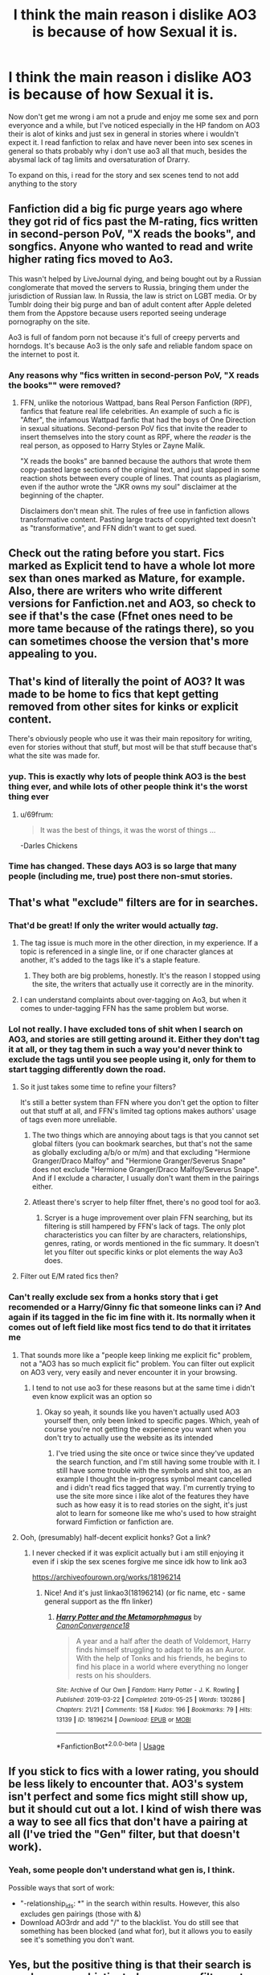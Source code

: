 #+TITLE: I think the main reason i dislike AO3 is because of how Sexual it is.

* I think the main reason i dislike AO3 is because of how Sexual it is.
:PROPERTIES:
:Author: flingerdinger
:Score: 17
:DateUnix: 1573349609.0
:DateShort: 2019-Nov-10
:FlairText: Discussion
:END:
Now don't get me wrong i am not a prude and enjoy me some sex and porn everyonce and a while, but I've noticed especially in the HP fandom on AO3 their is alot of kinks and just sex in general in stories where i wouldn't expect it. I read fanfiction to relax and have never been into sex scenes in general so thats probably why i don't use ao3 all that much, besides the abysmal lack of tag limits and oversaturation of Drarry.

To expand on this, i read for the story and sex scenes tend to not add anything to the story


** Fanfiction did a big fic purge years ago where they got rid of fics past the M-rating, fics written in second-person PoV, "X reads the books", and songfics. Anyone who wanted to read and write higher rating fics moved to Ao3.

This wasn't helped by LiveJournal dying, and being bought out by a Russian conglomerate that moved the servers to Russia, bringing them under the jurisdiction of Russian law. In Russia, the law is strict on LGBT media. Or by Tumblr doing their big purge and ban of adult content after Apple deleted them from the Appstore because users reported seeing underage pornography on the site.

Ao3 is full of fandom porn not because it's full of creepy perverts and horndogs. It's because Ao3 is the only safe and reliable fandom space on the internet to post it.
:PROPERTIES:
:Author: 4ecks
:Score: 141
:DateUnix: 1573350718.0
:DateShort: 2019-Nov-10
:END:

*** Any reasons why "fics written in second-person PoV, "X reads the books"" were removed?
:PROPERTIES:
:Author: meandyouandyouandme
:Score: 5
:DateUnix: 1573389507.0
:DateShort: 2019-Nov-10
:END:

**** FFN, unlike the notorious Wattpad, bans Real Person Fanfiction (RPF), fanfics that feature real life celebrities. An example of such a fic is "After", the infamous Wattpad fanfic that had the boys of One Direction in sexual situations. Second-person PoV fics that invite the reader to insert themselves into the story count as RPF, where the /reader/ is the real person, as opposed to Harry Styles or Zayne Malik.

"X reads the books" are banned because the authors that wrote them copy-pasted large sections of the original text, and just slapped in some reaction shots between every couple of lines. That counts as plagiarism, even if the author wrote the "JKR owns my soul" disclaimer at the beginning of the chapter.

Disclaimers don't mean shit. The rules of free use in fanfiction allows transformative content. Pasting large tracts of copyrighted text doesn't as "transformative", and FFN didn't want to get sued.
:PROPERTIES:
:Author: 4ecks
:Score: 21
:DateUnix: 1573392586.0
:DateShort: 2019-Nov-10
:END:


** Check out the rating before you start. Fics marked as Explicit tend to have a whole lot more sex than ones marked as Mature, for example. Also, there are writers who write different versions for Fanfiction.net and AO3, so check to see if that's the case (Ffnet ones need to be more tame because of the ratings there), so you can sometimes choose the version that's more appealing to you.
:PROPERTIES:
:Author: alinehmartins
:Score: 45
:DateUnix: 1573351192.0
:DateShort: 2019-Nov-10
:END:


** That's kind of literally the point of AO3? It was made to be home to fics that kept getting removed from other sites for kinks or explicit content.

There's obviously people who use it was their main repository for writing, even for stories without that stuff, but most will be that stuff because that's what the site was made for.
:PROPERTIES:
:Author: Astramancer_
:Score: 40
:DateUnix: 1573355208.0
:DateShort: 2019-Nov-10
:END:

*** yup. This is exactly why lots of people think AO3 is the best thing ever, and while lots of other people think it's the worst thing ever
:PROPERTIES:
:Author: Lord_Anarchy
:Score: 14
:DateUnix: 1573372133.0
:DateShort: 2019-Nov-10
:END:

**** u/69frum:
#+begin_quote
  It was the best of things, it was the worst of things ...
#+end_quote

-Darles Chickens
:PROPERTIES:
:Author: 69frum
:Score: 11
:DateUnix: 1573398497.0
:DateShort: 2019-Nov-10
:END:


*** Time has changed. These days AO3 is so large that many people (including me, true) post there non-smut stories.
:PROPERTIES:
:Author: ceplma
:Score: 9
:DateUnix: 1573390064.0
:DateShort: 2019-Nov-10
:END:


** That's what "exclude" filters are for in searches.
:PROPERTIES:
:Author: chiruochiba
:Score: 60
:DateUnix: 1573350676.0
:DateShort: 2019-Nov-10
:END:

*** That'd be great! If only the writer would actually /tag/.
:PROPERTIES:
:Author: alelp
:Score: 21
:DateUnix: 1573361307.0
:DateShort: 2019-Nov-10
:END:

**** The tag issue is much more in the other direction, in my experience. If a topic is referenced in a single line, or if one character glances at another, it's added to the tags like it's a staple feature.
:PROPERTIES:
:Author: heff17
:Score: 29
:DateUnix: 1573364908.0
:DateShort: 2019-Nov-10
:END:

***** They both are big problems, honestly. It's the reason I stopped using the site, the writers that actually use it correctly are in the minority.
:PROPERTIES:
:Author: alelp
:Score: 6
:DateUnix: 1573396060.0
:DateShort: 2019-Nov-10
:END:


**** I can understand complaints about over-tagging on Ao3, but when it comes to under-tagging FFN has the same problem but worse.
:PROPERTIES:
:Author: chiruochiba
:Score: 7
:DateUnix: 1573396286.0
:DateShort: 2019-Nov-10
:END:


*** Lol not really. I have excluded tons of shit when I search on AO3, and stories are still getting around it. Either they don't tag it at all, or they tag them in such a way you'd never think to exclude the tags until you see people using it, only for them to start tagging differently down the road.
:PROPERTIES:
:Author: themegaweirdthrow
:Score: 3
:DateUnix: 1573352964.0
:DateShort: 2019-Nov-10
:END:

**** So it just takes some time to refine your filters?

It's still a better system than FFN where you don't get the option to filter out that stuff at all, and FFN's limited tag options makes authors' usage of tags even more unreliable.
:PROPERTIES:
:Author: chiruochiba
:Score: 32
:DateUnix: 1573355054.0
:DateShort: 2019-Nov-10
:END:

***** The two things which are annoying about tags is that you cannot set global filters (you can bookmark searches, but that's not the same as globally excluding a/b/o or m/m) and that excluding "Hermione Granger/Draco Malfoy" and "Hermione Granger/Severus Snape" does not exclude "Hermione Granger/Draco Malfoy/Severus Snape". And if I exclude a character, I usually don't want them in the pairings either.
:PROPERTIES:
:Author: Hellstrike
:Score: 7
:DateUnix: 1573390386.0
:DateShort: 2019-Nov-10
:END:


***** Atleast there's scryer to help filter ffnet, there's no good tool for ao3.
:PROPERTIES:
:Author: PM_ME_Tyrande
:Score: 3
:DateUnix: 1573381413.0
:DateShort: 2019-Nov-10
:END:

****** Scryer is a huge improvement over plain FFN searching, but its filtering is still hampered by FFN's lack of tags. The only plot characteristics you can filter by are characters, relationships, genres, rating, or words mentioned in the fic summary. It doesn't let you filter out specific kinks or plot elements the way Ao3 does.
:PROPERTIES:
:Author: chiruochiba
:Score: 2
:DateUnix: 1573394062.0
:DateShort: 2019-Nov-10
:END:


**** Filter out E/M rated fics then?
:PROPERTIES:
:Author: TGotAReddit
:Score: 2
:DateUnix: 1573372405.0
:DateShort: 2019-Nov-10
:END:


*** Can't really exclude sex from a honks story that i get recomended or a Harry/Ginny fic that someone links can i? And again if its tagged in the fic im fine with it. Its normally when it comes out of left field like most fics tend to do that it irritates me
:PROPERTIES:
:Author: flingerdinger
:Score: -11
:DateUnix: 1573350877.0
:DateShort: 2019-Nov-10
:END:

**** That sounds more like a "people keep linking me explicit fic" problem, not a "AO3 has so much explicit fic" problem. You can filter out explicit on AO3 very, very easily and never encounter it in your browsing.
:PROPERTIES:
:Author: Silk_tree
:Score: 47
:DateUnix: 1573352265.0
:DateShort: 2019-Nov-10
:END:

***** I tend to not use ao3 for these reasons but at the same time i didn't even know explicit was an option so
:PROPERTIES:
:Author: flingerdinger
:Score: -18
:DateUnix: 1573352307.0
:DateShort: 2019-Nov-10
:END:

****** Okay so yeah, it sounds like you haven't actually used AO3 yourself then, only been linked to specific pages. Which, yeah of course you're not getting the experience you want when you don't try to actually use the website as its intended
:PROPERTIES:
:Author: TGotAReddit
:Score: 9
:DateUnix: 1573372504.0
:DateShort: 2019-Nov-10
:END:

******* I've tried using the site once or twice since they've updated the search function, and I'm still having some trouble with it. I still have some trouble with the symbols and shit too, as an example I thought the in-progress symbol meant cancelled and i didn't read fics tagged that way. I'm currently trying to use the site more since i like alot of the features they have such as how easy it is to read stories on the sight, it's just alot to learn for someone like me who's used to how straight forward Fimfiction or fanfiction are.
:PROPERTIES:
:Author: flingerdinger
:Score: 0
:DateUnix: 1573372683.0
:DateShort: 2019-Nov-10
:END:


**** Ooh, (presumably) half-decent explicit honks? Got a link?
:PROPERTIES:
:Author: Dusk_Star
:Score: 5
:DateUnix: 1573353434.0
:DateShort: 2019-Nov-10
:END:

***** I never checked if it was explicit actually but i am still enjoying it even if i skip the sex scenes forgive me since idk how to link ao3

[[https://archiveofourown.org/works/18196214]]
:PROPERTIES:
:Author: flingerdinger
:Score: 5
:DateUnix: 1573353494.0
:DateShort: 2019-Nov-10
:END:

****** Nice! And it's just linkao3(18196214) (or fic name, etc - same general support as the ffn linker)
:PROPERTIES:
:Author: Dusk_Star
:Score: 4
:DateUnix: 1573353615.0
:DateShort: 2019-Nov-10
:END:

******* [[https://archiveofourown.org/works/18196214][*/Harry Potter and the Metamorphmagus/*]] by [[https://www.archiveofourown.org/users/CanonConvergence18/pseuds/CanonConvergence18][/CanonConvergence18/]]

#+begin_quote
  A year and a half after the death of Voldemort, Harry finds himself struggling to adapt to life as an Auror. With the help of Tonks and his friends, he begins to find his place in a world where everything no longer rests on his shoulders.
#+end_quote

^{/Site/:} ^{Archive} ^{of} ^{Our} ^{Own} ^{*|*} ^{/Fandom/:} ^{Harry} ^{Potter} ^{-} ^{J.} ^{K.} ^{Rowling} ^{*|*} ^{/Published/:} ^{2019-03-22} ^{*|*} ^{/Completed/:} ^{2019-05-25} ^{*|*} ^{/Words/:} ^{130286} ^{*|*} ^{/Chapters/:} ^{21/21} ^{*|*} ^{/Comments/:} ^{158} ^{*|*} ^{/Kudos/:} ^{196} ^{*|*} ^{/Bookmarks/:} ^{79} ^{*|*} ^{/Hits/:} ^{13139} ^{*|*} ^{/ID/:} ^{18196214} ^{*|*} ^{/Download/:} ^{[[https://archiveofourown.org/downloads/18196214/Harry%20Potter%20and%20the.epub?updated_at=1558832216][EPUB]]} ^{or} ^{[[https://archiveofourown.org/downloads/18196214/Harry%20Potter%20and%20the.mobi?updated_at=1558832216][MOBI]]}

--------------

*FanfictionBot*^{2.0.0-beta} | [[https://github.com/tusing/reddit-ffn-bot/wiki/Usage][Usage]]
:PROPERTIES:
:Author: FanfictionBot
:Score: 1
:DateUnix: 1573353620.0
:DateShort: 2019-Nov-10
:END:


** If you stick to fics with a lower rating, you should be less likely to encounter that. AO3's system isn't perfect and some fics might still show up, but it should cut out a lot. I kind of wish there was a way to see all fics that don't have a pairing at all (I've tried the "Gen" filter, but that doesn't work).
:PROPERTIES:
:Author: sparkxcat
:Score: 13
:DateUnix: 1573356229.0
:DateShort: 2019-Nov-10
:END:

*** Yeah, some people don't understand what gen is, I think.

Possible ways that sort of work:

- "-relationship_ids: *" in the search within results. However, this also excludes gen pairings (those with &)
- Download AO3rdr and add "/" to the blacklist. You do still see that something has been blocked (and what for), but it allows you to easily see it's something you don't want.
:PROPERTIES:
:Author: RebelMage
:Score: 4
:DateUnix: 1573384577.0
:DateShort: 2019-Nov-10
:END:


** Yes, but the positive thing is that their search is much more sophisticated so you can filter out what you don't want.
:PROPERTIES:
:Author: ceplma
:Score: 8
:DateUnix: 1573389856.0
:DateShort: 2019-Nov-10
:END:


** On FFN, I tend to always include M-rated fics, because some authors rate fics M simply out of paranoia, even if there is next to no smut involved, and with its endless purges I still don't get all that much smut apart from the somewhat common smut oneshot (which can be filtered out by forcing fics to be of a certain length).

On Ao3, this is arguably a good way to get rid of the endless smut -- filtering out the explicit-rated fics. Basically the opposite to FFN.
:PROPERTIES:
:Author: Fredrik1994
:Score: 5
:DateUnix: 1573402320.0
:DateShort: 2019-Nov-10
:END:


** i'm more annoyed at the huge amount of "reader inserts" on AO3 then the huge amount of porn, cause i can easily exclude explicit if i don't want to find porn but it's hard to get every single reader-insert tag especially when they don't tag right
:PROPERTIES:
:Author: Neriasa
:Score: 14
:DateUnix: 1573353230.0
:DateShort: 2019-Nov-10
:END:

*** Ao3 has a tag synonym system, so usually you only need to exclude one version of a tag to get rid of all equivalent tags at the same time. For example, if you exclude "Reader-Insert" you will simultaneously exclude [[https://archiveofourown.org/tags/Reader-Insert][all of these other tags]].
:PROPERTIES:
:Author: chiruochiba
:Score: 12
:DateUnix: 1573354576.0
:DateShort: 2019-Nov-10
:END:

**** might be bugged for me, cause i have to put separate exclusions for "reader-insert" "reader" and "(person)/reader" all the time cause blacklists don't exist on AO3
:PROPERTIES:
:Author: Neriasa
:Score: 6
:DateUnix: 1573355476.0
:DateShort: 2019-Nov-10
:END:

***** It would be a huge improvement if excluding a certain character tag (i.e. "reader") automatically excluded all pairing tags which contain that character. Ao3 is gradually improving their filtering system, so I hope they will fix that at some point.

I agree that it would be great if individual readers could set up their own blacklist in profile settings which would always exclude certain tags in every search they do from then on. That's a system I've seen on other websites (Nexusmods for instance), so Ao3 should have that capability.
:PROPERTIES:
:Author: chiruochiba
:Score: 9
:DateUnix: 1573356521.0
:DateShort: 2019-Nov-10
:END:

****** Personal blacklists would be amazing. Currently, I have to go through and specify that I never want alpha/beta/omega, underage, Thor/Loki, Fred/George etc for every search, so having a master list of "never include anything tagged with this in my search" would save so much time.
:PROPERTIES:
:Author: blueocean43
:Score: 7
:DateUnix: 1573369733.0
:DateShort: 2019-Nov-10
:END:


****** several sites have it, FFN doesn't but it doesn't have a tagging system, it has filters but they are basic:characters, genre, word count, rating
:PROPERTIES:
:Author: Neriasa
:Score: 2
:DateUnix: 1573357667.0
:DateShort: 2019-Nov-10
:END:


**** Nevertheless, there may be such a thing as too many tags.
:PROPERTIES:
:Author: IFightWhales
:Score: 0
:DateUnix: 1573355131.0
:DateShort: 2019-Nov-10
:END:

***** Better to over tag than under.

I'll admit when writing I prefer to add as many tags as possible without giving too much of the fic away. They can be detrimental to the reader. I'd rather spend 5 minutes going over a slew of tags than being emotionally invested in a fic that could possibly be triggering and or not appealing.
:PROPERTIES:
:Author: HottskullxD
:Score: 2
:DateUnix: 1573398219.0
:DateShort: 2019-Nov-10
:END:

****** Personally, I don't mind fics with a lot of tags, except when it's a half page worth of commentary or any for of drabble/ficlet dump with about twenty fandoms and every pairing tagged when half of them aren't in it. Authors, please, I beg of you, at least split up dumps by fandom.
:PROPERTIES:
:Author: Chimpchar
:Score: 3
:DateUnix: 1573432208.0
:DateShort: 2019-Nov-11
:END:


***** Ikr? I've had to scroll for hours past a single fic more than once because the tags were a whole effing novel themselves.
:PROPERTIES:
:Score: 1
:DateUnix: 1573382696.0
:DateShort: 2019-Nov-10
:END:


** If people are linking you to fics that aren't tagged properly, maybe do a quick ctrl+f to search the fic for sex related words before your start reading? Not that you should have to do that work, but that's one possible way to avoid getting invested in a fic that you don't really want to read.
:PROPERTIES:
:Author: kmfh244
:Score: 3
:DateUnix: 1573377539.0
:DateShort: 2019-Nov-10
:END:

*** It's just a pet peeve honestly, it also doesn't help that i find most sex scenes comical, and since i read fanfiction at work I can't afford to laugh and get in trouble. Luckily most sex scenes don't impact the story so if i see one coming on and i'm invested in the story enough for it to not turn me off (queue palpatine Ironic) i can just skip it.
:PROPERTIES:
:Author: flingerdinger
:Score: 0
:DateUnix: 1573377723.0
:DateShort: 2019-Nov-10
:END:


** I don't understand the problem. The solution to your problem is /blindingly/ obvious. In case you're not trolling, here's a simple step by step process:

- Go to the general Harry Potter page: [[https://archiveofourown.org/tags/Harry%20Potter%20-%20J*d*%20K*d*%20Rowling/works]]
- On the right side of your browser, you'll see a gray box with "Sort and Filter" at the top. Look downward to the bolded text that says "Exclude." Right underneath, click "Ratings" to expand the sub-menu.
- Click "Explicit" (and optionally "Mature") to remove those fics from the selection.
- Make any additional choices in the options there. I usually set the Language to the desired language (in the pull-down bar at the bottom of the gray box) at the bare minimum, but you can also: exclude or include slash, set a minimum or maximum word count, allow, disallow, or require crossovers, etc.
- Click the "Sort and Filter" button at the top or bottom of the gray box.
:PROPERTIES:
:Author: NouvelleVoix
:Score: 5
:DateUnix: 1573431301.0
:DateShort: 2019-Nov-11
:END:

*** I'm not like i've said in the comments before, i just started using the site i'm still learning alot of this shit
:PROPERTIES:
:Author: flingerdinger
:Score: 1
:DateUnix: 1573432850.0
:DateShort: 2019-Nov-11
:END:


** My favorite thing about ao3 is how if you exclude drarry and harrymort and explicit ratings you've basically eliminated a third of all the hp fics on there

Thank god for the tagging system.
:PROPERTIES:
:Author: alarmstrike
:Score: 2
:DateUnix: 1573372137.0
:DateShort: 2019-Nov-10
:END:

*** I like that you can exclude Drarry from the tag function and people will just do it and leave it untagged
:PROPERTIES:
:Author: flingerdinger
:Score: 5
:DateUnix: 1573372402.0
:DateShort: 2019-Nov-10
:END:


** I'm somewhat new to this community, but what is AO3?
:PROPERTIES:
:Author: rizal666
:Score: 2
:DateUnix: 1573369704.0
:DateShort: 2019-Nov-10
:END:

*** Archive of our own
:PROPERTIES:
:Author: flingerdinger
:Score: 5
:DateUnix: 1573369757.0
:DateShort: 2019-Nov-10
:END:


*** It's a website like FanFiction.net but allows for explicit (pornographic) works, it's also known for its queer works. But like ffn, you can still search and filter so you can find fics that appeal to you.

[[https://archiveofourown.org/]]
:PROPERTIES:
:Author: angeliqu
:Score: 2
:DateUnix: 1573378311.0
:DateShort: 2019-Nov-10
:END:


*** It's a horrible shitpile of porn fics with bad UI they refuse to improve. The only reason it stays afloat is they don't delete stuff and allow every fetish imaginable. If there was any reasonable alternative it would have died ages ago.
:PROPERTIES:
:Author: zerkses
:Score: -9
:DateUnix: 1573391009.0
:DateShort: 2019-Nov-10
:END:


** So rewind this back before FF.net did their purge and you would have had the same issues there. Its not the site, its your inability to either filter things properly, or get recommendations that suit you.

Ao3 simply has a much wider range of fics because they are not censoring things like FF.net has been doing (to such an extreme that it is concerning). So it requires a bit more effort to search and exclude.

Both Ao3 and FF.net have issues with tagging with Ao3 often being overtagged and FF.net being criminally undertagged and both failing to police tags (although I dont blame them because its nearly impossible). So you are going to run into search issues regardless of site, but FF.net may be safer for what you want even if Ao3 is the way better site for finding unique and quality stories.

Also, while you claim not to be a prude this line....

#+begin_quote
  To expand on this, i read for the story and sex scenes tend to not add anything to the story
#+end_quote

Suggests otherwise. There is nothing wrong with being a prude if that is your personal choice. But lets be real here. If you think a sex scene cant add to a story, you are very far removed from reality or very against sex scenes. In fact, more often than not, a story that actively dances AROUND the sex scenes or anything similar, is less believable and less immersive. Sex is a part of real life and a realistic HP story would involve it, EVEN within Hogwarts itself amongst the student population. Although that is a whole other situation since one should be careful dealing with depicting minors in sexual situations. Note, I am not saying a good story cant exist that does not involve sex. There are plenty like that.
:PROPERTIES:
:Author: Noexit007
:Score: 4
:DateUnix: 1573401566.0
:DateShort: 2019-Nov-10
:END:

*** 90% of the time a fic could fade to black for sex scenes and not lose anything from its plot. From what I've seen, most sex scenes are just for titilating the reader (and author) and don't actually contain any details of character development or plot points. As always, there are a few well written exceptions, but you're being overly critical of OP's point when it's actually true in most cases.
:PROPERTIES:
:Author: chiruochiba
:Score: 0
:DateUnix: 1573403553.0
:DateShort: 2019-Nov-10
:END:

**** u/Noexit007:
#+begin_quote
  90% of the time a fic could fade to black for sex scenes and not lose anything from its plot.
#+end_quote

I disagree completely with your 90% assesment. I would put it more at 50/50 at the very most. We will have to agree to disagree because at the end of the day it is a personal opinion as to a percentage. But it doesnt change my point that the idea of sex scenes tending not adding anything to a story is idiotic regardless of what percentage you want to throw out. Where we do agree is that it certainly does depend on the writing and plot.
:PROPERTIES:
:Author: Noexit007
:Score: 2
:DateUnix: 1573404035.0
:DateShort: 2019-Nov-10
:END:


** Everyone else has made comment on /why/ AO3 is the way it is, so I'll go ahead and skip straight to the part where I'll agree with you on one of the comments you made about people not tagging enough in their fics.

Personally, I only read Slash in the HP fandom. More specifically, *Drarry*. However, where I branch out from the majority of the Drarry fandom, I don't ship bottom!Draco with top!Harry...or versatile/switching. We're rare, my kind, so I have to constantly ask whenever I request a Drarry fic whose topping/bottoming.

I don't always have to read smut but I always ask anyway just in case. Very rarely will people tag sex positions or even if smut/sex is involved. They don't personally feel the need to do so. As the author, that's their prerogative but as the reader - at worst, it can either be triggering and/or uncomfortable; and at best - disturb the flow of the story by continuing skipping scenes. Which is a /*HUGE*/ pet peeve of mine.
:PROPERTIES:
:Author: HottskullxD
:Score: 2
:DateUnix: 1573361502.0
:DateShort: 2019-Nov-10
:END:

*** You can use the tag for Drarry and just include Top!Draco or Bottom!Harry. It will mean maybe accidentally filtering some fics, but that's the trade off.
:PROPERTIES:
:Author: Thatgirl318
:Score: 1
:DateUnix: 1573394858.0
:DateShort: 2019-Nov-10
:END:

**** I've been doing so. Still. Not all fics are appropriately tagged. I've been duped quite a few times even when I'm tagging 12 different ways to say the same thing. Also, the ratio between top!Harry and top!Draco is 4-1. Add in a couple of tropes, completed works, and over 50k word count, I've pretty much exhausted my options. That's not even factoring in if the story is actually well written.
:PROPERTIES:
:Author: HottskullxD
:Score: 1
:DateUnix: 1573397903.0
:DateShort: 2019-Nov-10
:END:

***** [deleted]
:PROPERTIES:
:Score: 2
:DateUnix: 1573433351.0
:DateShort: 2019-Nov-11
:END:

****** I know. I have the same issue with in the Naruto fandom with the SasuNaru ship, though there does seem to be more bottom!Naruto fics compared to bottom!Harry.
:PROPERTIES:
:Author: HottskullxD
:Score: 1
:DateUnix: 1573439762.0
:DateShort: 2019-Nov-11
:END:


** How do I exclude fics that aren't written in English in ao3??
:PROPERTIES:
:Author: raapster
:Score: 1
:DateUnix: 1573417091.0
:DateShort: 2019-Nov-10
:END:


** Exclude the tags and ratings you don't want, it's easily done at AO3🤷🏻‍♂️
:PROPERTIES:
:Score: 1
:DateUnix: 1573417299.0
:DateShort: 2019-Nov-10
:END:

*** I just recently started using the site so idk how to do alot of things on it
:PROPERTIES:
:Author: flingerdinger
:Score: 0
:DateUnix: 1573417331.0
:DateShort: 2019-Nov-10
:END:


** I don't object to the smut. I can just about filter out anything involving sex with any Malfoy, Snape and Voldemort.

What I object to is the filth of child abuse - surely it ought to be possible to ban anything involving raping literal babies. It is quite obvious that this stuff is written to give some pervert a thrill, there are few if any in depth analyses of the affects of abuse it's all three year old Harry in pink panties sucking off his dad or Vernon and getting to like it. Why the hell this is allowed I have no idea.
:PROPERTIES:
:Author: Lumpyproletarian
:Score: -2
:DateUnix: 1573405065.0
:DateShort: 2019-Nov-10
:END:

*** [deleted]
:PROPERTIES:
:Score: 0
:DateUnix: 1573434008.0
:DateShort: 2019-Nov-11
:END:

**** u/chiruochiba:
#+begin_quote
  It doesn't break the law
#+end_quote

That's debatable. In the USA people have gone to trial and been convicted for writing/owning fictional child porn.
:PROPERTIES:
:Author: chiruochiba
:Score: 1
:DateUnix: 1573441804.0
:DateShort: 2019-Nov-11
:END:

***** [deleted]
:PROPERTIES:
:Score: 0
:DateUnix: 1573479038.0
:DateShort: 2019-Nov-11
:END:

****** StarDolph did a [[https://www.reddit.com/r/HPfanfiction/comments/dgxi2t/comment/f3g86ab][reasonably thorough rundown]] of the current legal situation back when the fubar of the banned fics list went down on this sub.

tl;dr There are two set of laws which apply to fictional depictions of child pornography. One set only applies to visual media and is on shaky grounds of constitutionality, but it has not been struck down yet so it is still used to prosecute people. The other is the anti-obscenity laws which are more general and apply to all kinds of media, even fictional stories posted online.

The [[https://www.post-gazette.com/local/neighborhoods/2008/08/08/Writer-s-monsters-lead-to-obscenity-sentence/stories/200808080169][most recent case I know of]] was a woman who posted explicit pedophilic stories to a privately hosted pay-to-view website. She initially tried to use the defense you mentioned, that her works were thereapeutic for herself due to her own past experiences, but she eventually pled guilty to the charges to avoid going to jail.
:PROPERTIES:
:Author: chiruochiba
:Score: 1
:DateUnix: 1573485744.0
:DateShort: 2019-Nov-11
:END:


** YES Finger I agree! :( :(
:PROPERTIES:
:Score: -9
:DateUnix: 1573349785.0
:DateShort: 2019-Nov-10
:END:

*** Who are you and why do you show up on most threads that i post
:PROPERTIES:
:Author: flingerdinger
:Score: 3
:DateUnix: 1573360826.0
:DateShort: 2019-Nov-10
:END:

**** I am Alma! I show up because you make very good threads and I like to respond to threads when I agree or can contribute with a story recommendation or an opinion? :) Also you are cute!
:PROPERTIES:
:Score: -10
:DateUnix: 1573361226.0
:DateShort: 2019-Nov-10
:END:

***** Well that last sentence was unnecessary and creepy.
:PROPERTIES:
:Author: blueocean43
:Score: 7
:DateUnix: 1573369835.0
:DateShort: 2019-Nov-10
:END:

****** Noooo! :( I am sorry! It was yes a compliment!
:PROPERTIES:
:Score: -4
:DateUnix: 1573371327.0
:DateShort: 2019-Nov-10
:END:


***** Oh that's creepy
:PROPERTIES:
:Score: 7
:DateUnix: 1573369744.0
:DateShort: 2019-Nov-10
:END:
